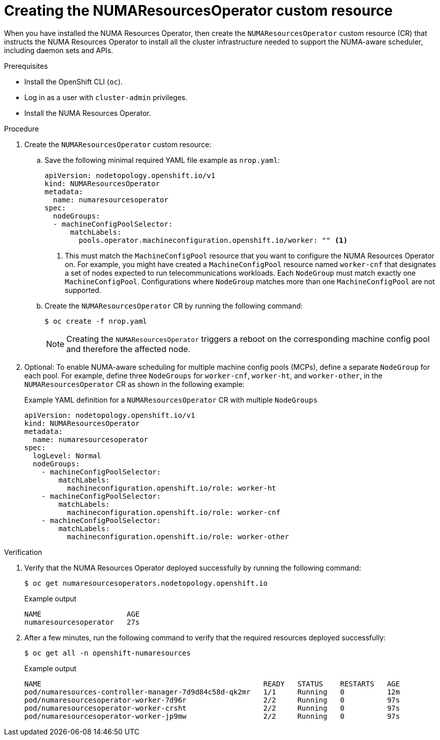 // Module included in the following assemblies:
//
// *scalability_and_performance/cnf-numa-aware-scheduling.adoc

:_module-type: PROCEDURE
[id="cnf-creating-nrop-cr_{context}"]
= Creating the NUMAResourcesOperator custom resource

When you have installed the NUMA Resources Operator, then create the `NUMAResourcesOperator` custom resource (CR) that instructs the NUMA Resources Operator to install all the cluster infrastructure needed to support the NUMA-aware scheduler, including daemon sets and APIs.

.Prerequisites

* Install the OpenShift CLI (`oc`).
* Log in as a user with `cluster-admin` privileges.
* Install the NUMA Resources Operator.

.Procedure

. Create the `NUMAResourcesOperator` custom resource:

.. Save the following minimal required YAML file example as `nrop.yaml`:
+
[source,yaml]
----
apiVersion: nodetopology.openshift.io/v1
kind: NUMAResourcesOperator
metadata:
  name: numaresourcesoperator
spec:
  nodeGroups:
  - machineConfigPoolSelector:
      matchLabels:
        pools.operator.machineconfiguration.openshift.io/worker: "" <1>
----
+
<1> This must match the `MachineConfigPool` resource that you want to configure the NUMA Resources Operator on. For example, you might have created a `MachineConfigPool` resource named `worker-cnf` that designates a set of nodes expected to run telecommunications workloads. Each `NodeGroup` must match exactly one `MachineConfigPool`. Configurations where `NodeGroup` matches more than one `MachineConfigPool` are not supported.

.. Create the `NUMAResourcesOperator` CR by running the following command:
+
[source,terminal]
----
$ oc create -f nrop.yaml
----
+
[NOTE]
====
Creating the `NUMAResourcesOperator` triggers a reboot on the corresponding machine config pool and therefore the affected node.
====

. Optional: To enable NUMA-aware scheduling for multiple machine config pools (MCPs), define a separate `NodeGroup` for each pool. For example, define three `NodeGroups` for `worker-cnf`, `worker-ht`, and `worker-other`, in the `NUMAResourcesOperator` CR as shown in the following example:
+
.Example YAML definition for a `NUMAResourcesOperator` CR with multiple `NodeGroups` 
[source,yaml]
----
apiVersion: nodetopology.openshift.io/v1
kind: NUMAResourcesOperator
metadata:
  name: numaresourcesoperator
spec:
  logLevel: Normal
  nodeGroups:
    - machineConfigPoolSelector:
        matchLabels:
          machineconfiguration.openshift.io/role: worker-ht
    - machineConfigPoolSelector:
        matchLabels:
          machineconfiguration.openshift.io/role: worker-cnf
    - machineConfigPoolSelector:
        matchLabels:
          machineconfiguration.openshift.io/role: worker-other
----

.Verification

. Verify that the NUMA Resources Operator deployed successfully by running the following command:
+
[source,terminal]
----
$ oc get numaresourcesoperators.nodetopology.openshift.io
----
+
.Example output
[source,terminal]
----
NAME                    AGE
numaresourcesoperator   27s
----

. After a few minutes, run the following command to verify that the required resources deployed successfully:
+
[source,terminal]
----
$ oc get all -n openshift-numaresources
----
+
.Example output
[source,terminal]
----
NAME                                                    READY   STATUS    RESTARTS   AGE
pod/numaresources-controller-manager-7d9d84c58d-qk2mr   1/1     Running   0          12m
pod/numaresourcesoperator-worker-7d96r                  2/2     Running   0          97s
pod/numaresourcesoperator-worker-crsht                  2/2     Running   0          97s
pod/numaresourcesoperator-worker-jp9mw                  2/2     Running   0          97s
----
